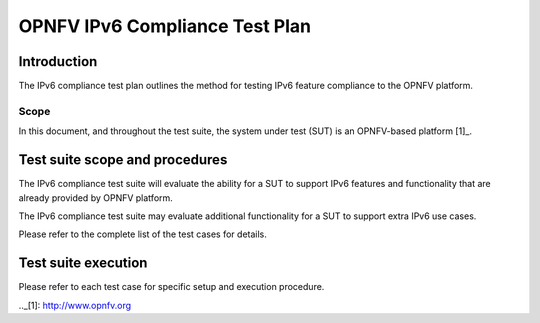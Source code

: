 .. This work is licensed under a Creative Commons Attribution 4.0 International License.
.. http://creativecommons.org/licenses/by/4.0
.. (c) OPNFV

===============================
OPNFV IPv6 Compliance Test Plan
===============================

Introduction
============

The IPv6 compliance test plan outlines the method for testing IPv6 feature compliance
to the OPNFV platform.

Scope
-----

In this document, and throughout the test suite, the system under test (SUT) is an OPNFV-based platform [1]_.

Test suite scope and procedures
===============================

The IPv6 compliance test suite will evaluate the ability for a SUT to support IPv6
features and functionality that are already provided by OPNFV platform.

The IPv6 compliance test suite may evaluate additional functionality for a SUT to
support extra IPv6 use cases.

Please refer to the complete list of the test cases for details.

Test suite execution
====================

Please refer to each test case for specific setup and execution procedure.

.._[1]: http://www.opnfv.org
